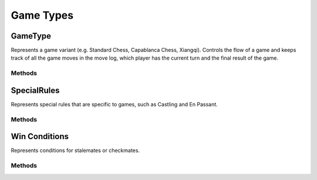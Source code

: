 **********************
Game Types
**********************

GameType
========
.. class:: interface GameType<B : Board<B, M, GM, P, C>, M : Move<B, M, GM, P, C>, GM: Move<B, M, GM, P, C>, P: Piece<B, M, GM, P, C>, C: Coordinate>

Represents a game variant (e.g. Standard Chess, Capablanca Chess, Xiangqi).
Controls the flow of a game and keeps track of all the game moves in the move log, 
which player has the current turn and the final result of the game.

Methods
-------

.. function:: fun initGame()

      Initialises the game. Places pieces on the initial position of the board.

.. function:: fun isOver(): Boolean

      Returns true if the game is over.

.. function:: fun getOutcome(player: Player): Outcome?

      Returns the outcome of the game for the given player, which can be either Win or Draw.
      Returns null if the game is not over.

.. function:: fun getOutcome(): Outcome?

      Returns the outcome of the game for the current player, which can be either Win or Draw.
      Returns null if the game is not over.

.. function:: fun getValidMoves(player: Player): List<GM>

      Returns a list of all possible valid moves of the given player.

.. function:: fun getValidMoves(): List<GM>

      Returns a list of all possible valid moves of the current player.

.. function:: fun makeMove(gameMove: GM)

      Makes the given move and add it to the move log.

.. function:: fun undoMove()

      Reverts the last move and removes it from the move log.

.. function:: fun inCheck(player: Player) : Boolean

      Returns true if the given player's King is in check.

.. function:: fun prevPlayer()

      Decrements the turn.

.. function:: fun nextPlayer()

      Increments the turn.

.. function:: fun getCurrentPlayer(): Player

      Returns the current player.

.. function:: fun getNextPlayer(): Player

      Returns the next player without incrementing the turn.

.. function:: fun playerMakeMove(move: GM)

      Makes a given move and increments the turn.

SpecialRules
=============

Represents special rules that are specific to games, such as Castling and En Passant.

Methods
--------

.. function:: fun getPossibleMoves(game: @UnsafeVariance T, player: Player, moves: MutableList<GameMove2D>)

      Returns the possible moves generated as a result of the special rule.


Win Conditions
================

Represents conditions for stalemates or checkmates.

Methods
-------

.. function:: fun evaluate(game: @UnsafeVariance T, player: Player, moves: List<GameMove2D>): Outcome?
      
      Returns an outcome if the game should end if it satisfies the condition, otherwise returns null.